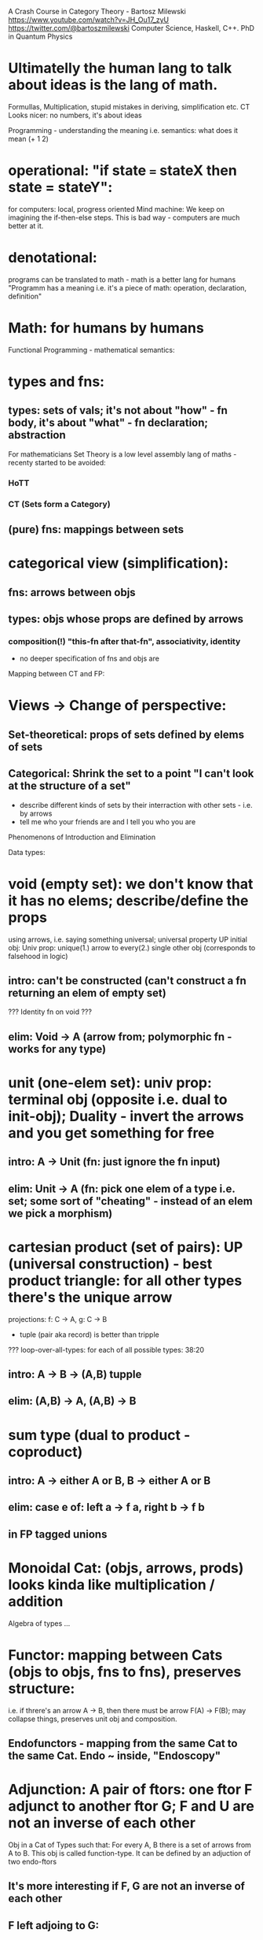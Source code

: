 A Crash Course in Category Theory - Bartosz Milewski https://www.youtube.com/watch?v=JH_Ou17_zyU
https://twitter.com/@bartoszmilewski
Computer Science, Haskell, C++. PhD in Quantum Physics

* Ultimatelly the human lang to talk about ideas is the lang of math.
  Formullas, Multiplication, stupid mistakes in deriving, simplification etc.
  CT Looks nicer: no numbers, it's about ideas

Programming - understanding the meaning i.e. semantics: what does it mean (+ 1 2)
* operational: "if state === stateX then state = stateY":
  for computers: local, progress oriented
  Mind machine: We keep on imagining the if-then-else steps.
  This is bad way - computers are much better at it.
* denotational:
  programs can be translated to math - math is a better lang for humans
  "Programm has a meaning i.e. it's a piece of math: operation, declaration, definition"
* Math: for humans by humans


Functional Programming - mathematical semantics:
* types and fns:
** types: sets of vals; it's not about "how" - fn body, it's about "what" - fn declaration; abstraction
   For mathematicians Set Theory is a low level assembly lang of maths - recenty started to be avoided:
*** HoTT
*** CT (Sets form a Category)
** (pure) fns: mappings between sets


* categorical view (simplification):
** fns: arrows between objs
** types: objs whose props are defined by arrows
*** composition(!) "this-fn after that-fn", associativity, identity

- no deeper specification of fns and objs are

Mapping between CT and FP:
* Views -> Change of perspective:
** Set-theoretical: props of sets defined by elems of sets
** Categorical: Shrink the set to a point "I can't look at the structure of a set"
- describe different kinds of sets by their interraction with other sets - i.e. by arrows
- tell me who your friends are and I tell you who you are



Phenomenons of Introduction and Elimination

Data types:
* void (empty set): we don't know that it has no elems; describe/define the props
  using arrows, i.e. saying something universal; universal property UP
  initial obj: Univ prop: unique(1.) arrow to every(2.) single other obj
  (corresponds to falsehood in logic)
** intro: can't be constructed (can't construct a fn returning an elem of empty set)
   ??? Identity fn on void ???
** elim: Void -> A (arrow from; polymorphic fn - works for any type)

* unit (one-elem set): univ prop: terminal obj (opposite i.e. dual to init-obj); Duality - invert the arrows and you get something for free
** intro: A -> Unit (fn: just ignore the fn input)
** elim: Unit -> A (fn: pick one elem of a type i.e. set; some sort of "cheating" - instead of an elem we pick a morphism)

* cartesian product (set of pairs): UP (universal construction) - best product triangle: for all other types there's the unique arrow
  projections: f: C -> A, g: C -> B
- tuple (pair aka record) is better than tripple
??? loop-over-all-types: for each of all possible types: 38:20
** intro: A -> B -> (A,B) tupple
** elim: (A,B) -> A, (A,B) -> B

* sum type (dual to product - coproduct)
** intro: A -> either A or B, B -> either A or B
** elim: case e of: left a -> f a, right b -> f b
** in FP tagged unions

* Monoidal Cat: (objs, arrows, prods) looks kinda like multiplication / addition

Algebra of types ...

* Functor: mapping between Cats (objs to objs, fns to fns), preserves structure:
  i.e. if threre's an arrow A -> B, then there must be arrow F(A) -> F(B); may collapse things, preserves unit obj and composition.
** Endofunctors - mapping from the same Cat to the same Cat. Endo ~ inside, "Endoscopy"

* Adjunction: A pair of ftors: one ftor F adjunct to another ftor G; F and U are not an inverse of each other
  Obj in a Cat of Types such that: For every A, B there is a set of arrows from A to B.
  This obj is called function-type. It can be defined by an adjuction of two endo-ftors
** It's more interesting if F, G are not an inverse of each other
** F left adjoing to G:
*** left side: prepare an argument for some function using functor F
*** right side: modifying the output of some function using functor G
 F A === (A, C)   ftor F acts on A and creates a pair type (A, C)
 G B === C -> B   ftor G acts on B and creates a function type from C to B

Currying arrises from an Adjunction:
  (A, C) -> B is isomorphic (i.e. equivalent) to A -> (C -> B)

If you have a pairing (product) and if you have such an adjunction in your Cat then you are able to define a function type (en exponential).
A Cat with such pairing and adjunction is called cartesian closed (i.e. this Cat has a function type)

** function intro: lambda
** function elim: eval

* Natural transformations: Polymorphic functions: mapping between ftors:
see picture at https://youtu.be/JH_Ou17_zyU?t=1h6m23s

* Ftor Category:
** pick two Cats C, D; ftors from C to D form a Ftor Cat [C, D]: Objs are ftors, arrows are Nat Transf
Endofunctors: functors from C to C: [C, C]


* Yoneda Embedding https://youtu.be/JH_Ou17_zyU?t=1h8m9s
** Ideaa: Replace a content of an obj A (picked i.e. fixed) by a totality of arrows ending in this obj. It's content and props.
** Set of arrow from every possible X to A

*** Mapping from X to the set of arrows X->A, for every obj A I get a differecnt ftor from C to Set
*** vary the A obj:
